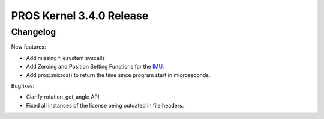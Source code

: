 =========================
PROS Kernel 3.4.0 Release
=========================

.. post:: 18 February, 2021
   :tags: blog, kernel-release

Changelog
---------

New features:

- Add missing filesystem syscalls
- Add Zeroing and Position Setting Functions for the `IMU <../../v5/api/cpp/imu.html>`_.
- Add pros::micros() to return the time since program start in microseconds.

Bugfixes:

- Clarify rotation_get_angle API
- Fixed all instances of the license being outdated in file headers.
